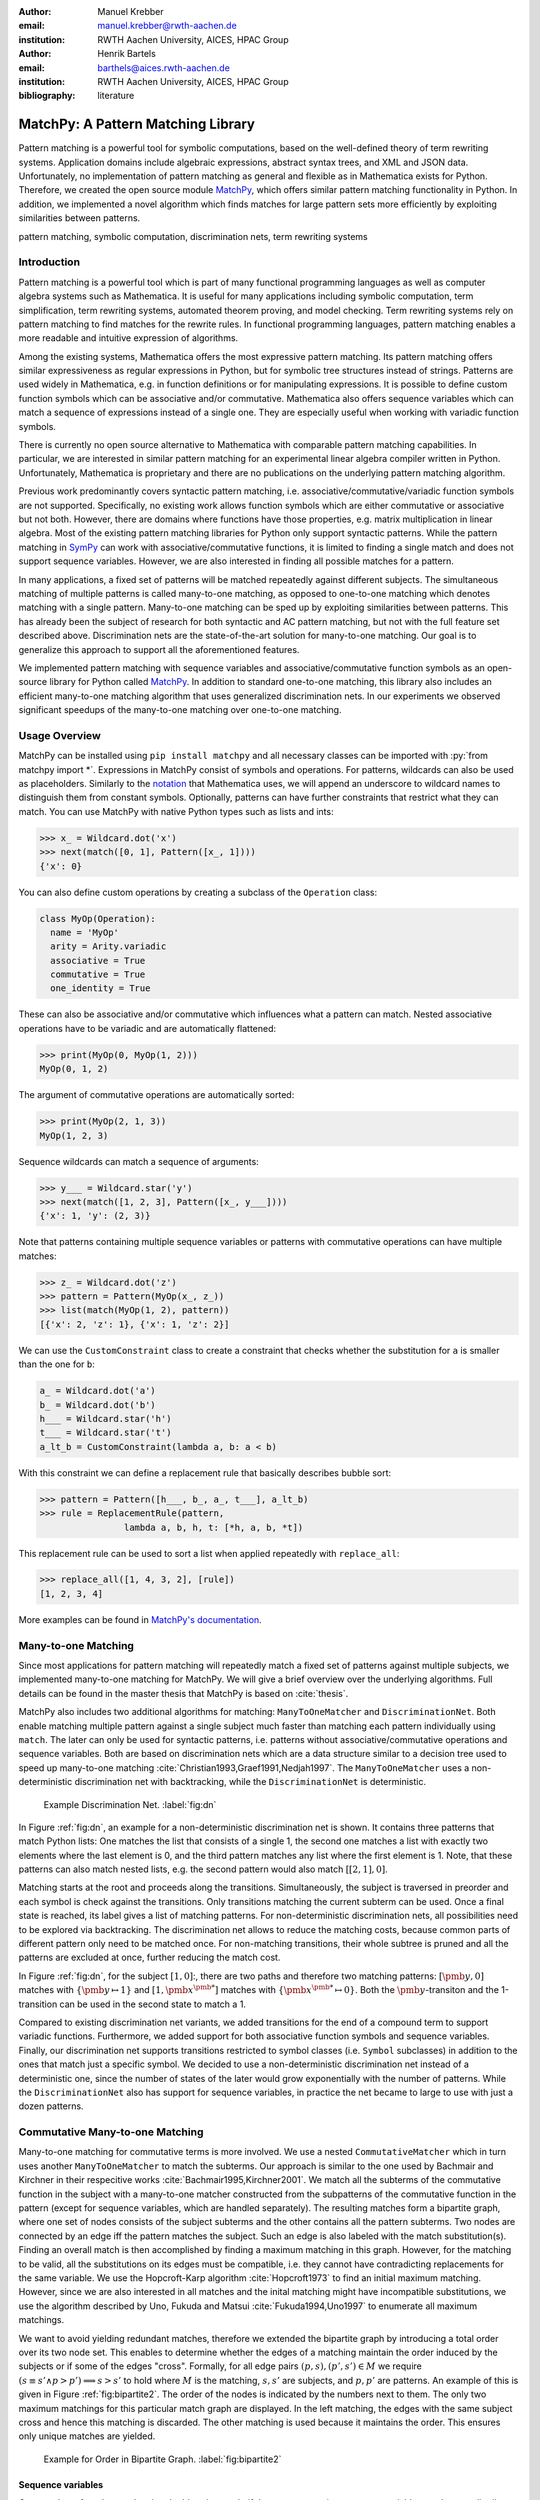 :author: Manuel Krebber
:email: manuel.krebber@rwth-aachen.de
:institution: RWTH Aachen University, AICES, HPAC Group

:author: Henrik Bartels
:email: barthels@aices.rwth-aachen.de
:institution: RWTH Aachen University, AICES, HPAC Group

:bibliography: literature

.. latex::
   \providecommand*\DUrolebuiltin[1]{\PY{n+nb}{#1}}
   \providecommand*\DUrolepython[1]{\footnotesize{#1}}
   \renewcommand\DUrolestring[1]{\PY{l+s+s1}{#1}}

.. role:: py(code)
   :language: python

-----------------------------------
MatchPy: A Pattern Matching Library
-----------------------------------

.. class:: abstract

   Pattern matching is a powerful tool for symbolic computations, based on the well-defined theory of term rewriting systems.
   Application domains include algebraic expressions, abstract syntax trees, and XML and JSON data.
   Unfortunately, no implementation of pattern matching as general and flexible as in Mathematica exists for Python.
   Therefore, we created the open source module MatchPy_, which offers similar pattern matching functionality in Python.
   In addition, we implemented a novel algorithm which finds matches for large pattern sets more efficiently by exploiting similarities between patterns.

.. class:: keywords

   pattern matching, symbolic computation, discrimination nets, term rewriting systems

Introduction
------------

Pattern matching is a powerful tool which is part of many functional programming languages as well as computer algebra systems such as Mathematica.
It is useful for many applications including symbolic computation, term simplification, term rewriting systems, automated theorem proving, and model checking.
Term rewriting systems rely on pattern matching to find matches for the rewrite rules.
In functional programming languages, pattern matching enables a more readable and intuitive expression of algorithms.

Among the existing systems, Mathematica offers the most expressive pattern matching.
Its pattern matching offers similar expressiveness as regular expressions in Python, but for symbolic tree structures instead of strings.
Patterns are used widely in Mathematica, e.g. in function definitions or for manipulating expressions.
It is possible to define custom function symbols which can be associative and/or commutative.
Mathematica also offers sequence variables which can match a sequence of expressions instead of a single one.
They are especially useful when working with variadic function symbols.

There is currently no open source alternative to Mathematica with comparable pattern matching capabilities.
In particular, we are interested in similar pattern matching for an experimental linear algebra compiler written in Python.
Unfortunately, Mathematica is proprietary and there are no publications on the underlying pattern matching algorithm.

Previous work predominantly covers syntactic pattern matching, i.e. associative/commutative/variadic
function symbols are not supported. Specifically, no existing work allows function symbols
which are either commutative or associative but not both. However, there are domains where
functions have those properties, e.g. matrix multiplication in linear algebra.
Most of the existing pattern matching libraries for Python only support syntactic patterns.
While the pattern matching in SymPy_ can work with associative/commutative functions, it is limited to finding a single match and does not support sequence variables.
However, we are also interested in finding all possible matches for a pattern.

In many applications, a fixed set of patterns will be matched repeatedly against different subjects.
The simultaneous matching of multiple patterns is called many-to-one matching, as opposed to
one-to-one matching which denotes matching with a single pattern.
Many-to-one matching can be sped up by exploiting similarities between patterns.
This has already been the subject of research for both syntactic and AC pattern matching, but not with
the full feature set described above.
Discrimination nets are the state-of-the-art solution for many-to-one matching.
Our goal is to generalize this approach to support all the aforementioned features.

We implemented pattern matching with sequence variables and associative/commutative function symbols
as an open-source library for Python called MatchPy_. In addition to standard one-to-one matching,
this library also includes an efficient many-to-one matching algorithm that uses generalized discrimination nets.
In our experiments we observed significant speedups of the many-to-one matching over one-to-one matching.

Usage Overview
--------------

MatchPy can be installed using ``pip install matchpy`` and all necessary classes can be imported with
:py:`from matchpy import *`. Expressions in MatchPy consist of symbols and operations.
For patterns, wildcards can also be used as placeholders. Similarly to the
`notation <https://reference.wolfram.com/language/guide/Patterns.html>`_ that
Mathematica uses, we will append an underscore to wildcard names to
distinguish them from constant symbols. Optionally, patterns can have further
constraints that restrict what they can match. You can use MatchPy with native Python types
such as lists and ints:

.. code-block:: pycon

    >>> x_ = Wildcard.dot('x')
    >>> next(match([0, 1], Pattern([x_, 1])))
    {'x': 0}

You can also define custom operations by creating a subclass of the ``Operation`` class:

.. code-block:: python

    class MyOp(Operation):
      name = 'MyOp'
      arity = Arity.variadic
      associative = True
      commutative = True
      one_identity = True

These can also be associative and/or commutative which influences what a pattern can match.
Nested associative operations have to be variadic and are automatically flattened:

.. code-block:: pycon

    >>> print(MyOp(0, MyOp(1, 2)))
    MyOp(0, 1, 2)

The argument of commutative operations are automatically sorted:

.. code-block:: pycon

    >>> print(MyOp(2, 1, 3))
    MyOp(1, 2, 3)

Sequence wildcards can match a sequence of arguments:

.. code-block:: pycon

    >>> y___ = Wildcard.star('y')
    >>> next(match([1, 2, 3], Pattern([x_, y___])))
    {'x': 1, 'y': (2, 3)}

Note that patterns containing multiple sequence variables or patterns with commutative operations
can have multiple matches:

.. code-block:: pycon

    >>> z_ = Wildcard.dot('z')
    >>> pattern = Pattern(MyOp(x_, z_))
    >>> list(match(MyOp(1, 2), pattern))
    [{'x': 2, 'z': 1}, {'x': 1, 'z': 2}]

We can use the ``CustomConstraint`` class to create a constraint that checks whether
the substitution for ``a`` is smaller than the one for ``b``:

.. code-block:: python

    a_ = Wildcard.dot('a')
    b_ = Wildcard.dot('b')
    h___ = Wildcard.star('h')
    t___ = Wildcard.star('t')
    a_lt_b = CustomConstraint(lambda a, b: a < b)

With this constraint we can define a replacement rule that basically describes bubble sort:

.. code-block:: pycon

    >>> pattern = Pattern([h___, b_, a_, t___], a_lt_b)
    >>> rule = ReplacementRule(pattern,
                    lambda a, b, h, t: [*h, a, b, *t])

This replacement rule can be used to sort a list when applied repeatedly with ``replace_all``:

.. code-block:: pycon

    >>> replace_all([1, 4, 3, 2], [rule])
    [1, 2, 3, 4]

More examples can be found in `MatchPy's documentation <https://matchpy.readthedocs.io/latest/>`_.

Many-to-one Matching
--------------------

Since most applications for pattern matching will repeatedly match a fixed set of patterns against
multiple subjects, we implemented many-to-one matching for MatchPy. We will give a brief overview
over the underlying algorithms. Full details can be found in the master thesis that MatchPy is
based on :cite:`thesis`.

MatchPy also includes two additional algorithms for matching: ``ManyToOneMatcher`` and
``DiscriminationNet``. Both enable matching multiple pattern against a single subject
much faster than matching each pattern individually using ``match``. The later can only be used
for syntactic patterns, i.e. patterns without associative/commutative operations and sequence
variables. Both are based on discrimination nets which are a data structure similar to a
decision tree used to speed up many-to-one matching :cite:`Christian1993,Graef1991,Nedjah1997`.
The ``ManyToOneMatcher`` uses a non-deterministic discrimination net with
backtracking, while the ``DiscriminationNet`` is deterministic.

.. figure:: dn.pdf

   Example Discrimination Net. :label:`fig:dn`

In Figure :ref:`fig:dn`, an example for a non-deterministic discrimination net is shown.
It contains three patterns that match Python lists: One matches the list that consists of a single 1,
the second one matches a list with exactly two elements where the last element is 0, and the third pattern
matches any list where the first element is 1. Note, that these patterns can also match nested lists,
e.g. the second pattern would also match :math:`[[2, 1], 0]`.

Matching starts at the root and proceeds along the transitions.
Simultaneously, the subject is traversed in preorder and each symbol is check against the
transitions. Only transitions matching the current subterm can be used. Once a final state is
reached, its label gives a list of matching patterns. For non-deterministic discrimination nets,
all possibilities need to be explored via backtracking. The discrimination net allows to
reduce the matching costs, because common parts of different pattern only need to be matched once.
For non-matching transitions, their whole subtree is pruned and all the patterns are excluded
at once, further reducing the match cost.

In Figure :ref:`fig:dn`, for the subject :math:`[1, 0]`:, there are two paths and therefore two
matching patterns: :math:`[\pmb{y}, 0]` matches with :math:`\{ \pmb{y} \mapsto 1 \}` and
:math:`[1, \pmb{x}^{\pmb{*}}]` matches with :math:`\{ \pmb{x}^{\pmb{*}} \mapsto 0 \}`. Both the
:math:`\pmb{y}`-transiton and the 1-transition can be used in the second state to match a 1.

Compared to existing discrimination net variants, we added transitions for the end of a compound term
to support variadic functions. Furthermore, we added support for both associative function symbols
and sequence variables. Finally, our discrimination net supports transitions restricted to
symbol classes (i.e. ``Symbol`` subclasses) in addition to the ones that match just a specific symbol.
We decided to use a non-deterministic discrimination net instead of a deterministic one, since
the number of states of the later would grow exponentially with the number of patterns. While
the ``DiscriminationNet`` also has support for sequence variables, in practice the net became to large
to use with just a dozen patterns.

Commutative Many-to-one Matching
--------------------------------

Many-to-one matching for commutative terms is more involved. We use a nested ``CommutativeMatcher``
which in turn uses another ``ManyToOneMatcher`` to match the subterms. Our approach is similar to
the one used by Bachmair and Kirchner in their respecitive works :cite:`Bachmair1995,Kirchner2001`.
We match all the subterms of the commutative function in the subject with a many-to-one matcher
constructed from the subpatterns of the commutative function in the pattern (except for sequence
variables, which are handled separately). The resulting matches
form a bipartite graph, where one set of nodes consists of the subject subterms and the other
contains all the pattern subterms. Two nodes are connected by an edge iff the pattern matches the
subject. Such an edge is also labeled with the match substitution(s). Finding an overall match is then
accomplished by finding a maximum matching in this graph. However, for the matching to be valid, all the
substitutions on its edges must be compatible, i.e. they cannot have contradicting replacements for
the same variable. We use the Hopcroft-Karp algorithm :cite:`Hopcroft1973` to find an initial
maximum matching. However, since we are also interested in all matches and the inital matching might
have incompatible substitutions, we use the algorithm described by Uno, Fukuda and Matsui
:cite:`Fukuda1994,Uno1997` to enumerate all maximum matchings.

We want to avoid yielding redundant matches, therefore we extended the bipartite graph by introducing
a total order over its two node set. This enables to determine whether the edges of a matching
maintain the order induced by the subjects or if some of the edges "cross". Formally,
for all edge pairs :math:`(p, s), (p', s') \in M` we require
:math:`(s \equiv s' \wedge p > p') \implies s > s'` to hold where :math:`M` is the matching,
:math:`s, s'` are subjects, and :math:`p, p'` are patterns.
An example of this is given in Figure :ref:`fig:bipartite2`. The order of the nodes is indicated by
the numbers next to them. The only two maximum matchings for this particular match graph are
displayed. In the left matching, the edges with the same subject cross and hence this matching is
discarded. The other matching is used because it maintains the order. This ensures only unique
matches are yielded.

.. figure:: bipartite2.pdf

   Example for Order in Bipartite Graph. :label:`fig:bipartite2`

Sequence variables
..................

Once we have found a match using the bipartite graph, if the pattern contains sequence variables,
we have to distribute the remaining subject subterms among them. This is accomplished by generating
and solving several linear Diophantine equations. As an example, let the remaining subterms be
:math:`a, b, b, b` and the sequence variables be :math:`\pmb{x}^{\pmb{*}}, \pmb{y}^{\pmb{+}}, \pmb{y}^{\pmb{+}}`.
This means that the possible distributions are given by the non-negative integer solutions of these equations:

.. math::
    :type: eqnarray

    1 &=& x_a + 2 y_a \\
    3 &=& x_b + 2 y_b

Because :math:`\pmb{y}^{\pmb{+}}` requires at least one term, we have the additional constraint
:math:`y_a + y_b \geq 1`. The only possible solution :math:`x_a = 1, x_b = 1, y_a = 0, y_b = 1`
corresponds to the match substitution :math:`\{\pmb{x}^{\pmb{*}} \mapsto (a, b), \pmb{y}^{\pmb{+}} \mapsto (b) \}`.

Extensive research has been done on solving linear Diophantine equations and linear Diophantine
equation systems :cite:`Weinstock1960,Bond1967,Lambert1988,Clausen1989,Aardal2000`. In our case
the equations are actually independant expect for requiring at least one term for plus variables.
Also, the non-negative solutions can be found more easily. We use an adaptation of the
algorithm used in SymPy_ which recursively reduces any linear Diophantine equation to equations
of the form :math:`ax + by = d`. Those can be solved efficiently with the Extended Euclidian algorithm
:cite:`Menezes1996`. Then the solutions for those can be combined into a solution for the original
equation.

All coefficients in those equations are likely very small, because they correspond to the multiplicity
of sequence variables. Similarly, the number of variables in the equations is usually small as they
map to sequence variables. The constant is the multiplicity of a subject term and hence also
usually small. Overall, the number of distict equations that are solved is small and the
solutions are cached. This reduces the impact of the sequence variables on the overall run time.

Example Domain: Linear Algebra
------------------------------

As an example, we will create the classes necessary to construct linear algebra expressions.
These expressions consist of scalars, vectors, and matrices, as well as multiplication, addition,
transposition, and inversion. The following Python code defines the classes:

.. code-block:: python

    class Scalar(Symbol):
        pass

    class Vector(Symbol):
        pass

    class Matrix(Symbol):
      def __init__(self, name, properties=[]):
        super().__init__(name)
        self.properties = frozenset(properties)

    Times = Operation.new(
      '*', Arity.variadic, 'Times',
      associative=True, one_identity=True,
      infix=True)
    Plus = Operation.new('+', Arity.variadic, 'Plus',
      one_identity=True, infix=True,
      commutative=True, associative=True)

    class PostfixUnaryOperation(Operation):
      arity = Arity.unary
      def __str__(self):
        return '({}){}'.format(self.operands[0],
          self.name)

    class Transpose(PostfixUnaryOperation):
      name = '^T'

    class Inverse(PostfixUnaryOperation):
      name = '^-1'

Matrix symbols have a set of properties which can be checked by constraints on the patterns. For
``Plus`` and ``Times``, the ``Operation.new`` convenience function is used to quickly create the classes.
If ``one_identity`` is ``True``, :math:`op(x) = x` holds and and occurences of the operation with a
single argument are simplified. ``infix`` has just cosmetic effects and makes the string
representation of the operation use infix instead of prefix notation. For the unary operations,
custom classes are implemented in order to override their string representation.

With these definitions, symbols and expressions can be created:

.. code-block:: python

    a = Scalar('a')
    v = Vector('v')
    M1 = Matrix('M1', ['diagonal', 'square'])
    M2 = Matrix('M2', ['symmetric', 'square'])
    M3 = Matrix('M3', ['triangular'])

    expression = Plus(Times(a, Transpose(A)), B)

Finally, patterns can be constructed using wildcards:

.. code-block:: python

    x_ = Wildcard.dot('x')
    y_ = Wildcard.dot('y')
    pattern = Pattern(Plus(x_, y_))

This pattern matches the above expression. Note that there are multiple matches possible, because the
addition is commutative. We only print the first match:

.. code-block:: pycon

    >>> print(next(match(expression, pattern)))
    {x -> (a * (A)^T), y -> B}

Patterns can be limited in what is matched by adding constraints. A constraint is essentially a callback,
that gets the match substitution and can return either ``True`` or ``False``. You can either use the
``CustomConstraint`` class with any (lambda) function, or create your own subclass of the ``Constraint`` class.

For example, if we want to only match triangular matrices with a certain variable, we can create a constraint for that:

.. code-block:: pycon

    X_ = Wildcard.symbol('X', Matrix)
    X_is_diagonal_matrix = CustomConstraint(
      lambda X: 'triangular' in X.properties)
    X_pattern = Pattern(X_, X_is_diagonal_matrix)

The resulting pattern will only match diagonal matrices:

.. code-block:: pycon

    >>> is_match(A, X_pattern)
    True
    >>> is_match(B, X_pattern)
    False

Application: Finding matches for a BLAS kernel
..............................................

Lets assume we want to find all subexpressions of some linear algebra expression which we can compute efficiently with
the `?TRMM`_ BLAS_ routine. These all have the form :math:`\alpha \times op(A)  \times B` or :math:`\alpha  \times B  \times op(A)` where
:math:`op(A)` is either the identity function or transposition, and :math:`A` is a triangular matrix.
For this example, we will leave out all variants where :math:`\alpha \neq 1`. We can construct the
patterns using sequence variables to capture the remaining operands of the multiplication:

.. code-block:: python

    A_ = Wildcard.symbol('A', Matrix)
    B_ = Wildcard.symbol('B', Matrix)
    before_ = Wildcard.star('before')
    after_ = Wildcard.star('after')
    A_is_triangular = CustomConstraint(
      lambda A: 'triangular' in A.properties)

    trmm_patterns = [
      Pattern(Times(before_, A_, B_, after_),
        A_is_triangular),
      Pattern(Times(before_, Transpose(A_), B_, after_),
        A_is_triangular),
      Pattern(Times(before_, B_, A_, after_),
        A_is_triangular),
      Pattern(Times(before_, B_, Transpose(A_), after_),
        A_is_triangular),
    ]

As an example, we can find all matches for the first pattern using ``match``:

.. code-block:: pycon

    >>> expr = Times(Transpose(M3), M1, M3, M2)
    >>> print(next(match(expr, trmm_patterns[0])))
    {A -> M3, B -> M2, after -> (), before -> ((M3)^T, M1)}

.. _`?TRMM`: https://software.intel.com/en-us/node/468494
.. _BLAS: http://www.netlib.org/blas/

Experiments
-----------

To evaluate the performance of MatchPy, we performed several experiments. All experiments were
conducted on an Intel Core i5-2500K 3.3 GHz CPU with 8GB of RAM.

Linear Algebra
..............

The operations for the linear algebra problem are shown in Table :ref:`tbl:laop`. The patterns
all match BLAS_ kernels similar to the example pattern which was previously described. The pattern
set consists of 199 such patterns. Out of those, 61 have an addition as outermost operation, 135
are patterns for products, and 3 are patterns for single matrices. A lot of these patterns only
differ in terms of constraints, e.g. there are ten distinct patterns matching :math:`A \times B`
with different constraints on the two matrices. By removing the sequence variables from the product
patterns, these pattern can be made syntactic when ignoring the multiplication's associativity.
In the following, we refer to the set of patterns with sequence variables as ``LinAlg``
and the set of syntactic product patterns as ``Syntactic``.

.. table This is the caption for the materials table. :label:`mtable`
   :class: w
   +-----------------------------+-----------------+----------+--------------------------+
   | Operation                   | Symbol          | Arity    | Properties               |
   +=============================+=================+==========+==========================+
   | Multiplication              | :math:`\times`  | variadic | associative              |
   +-----------------------------+-----------------+----------+--------------------------+
   | Addition                    | :math:`+`       | variadic | associative, commutative |
   +-----------------------------+-----------------+----------+--------------------------+
   | Transposition               | :math:`{}^T`    | unary    |                          |
   +-----------------------------+-----------------+----------+--------------------------+
   | Inversion                   | :math:`{}^{-1}` | unary    |                          |
   +-----------------------------+-----------------+----------+--------------------------+
   | Inversion and Transposition | :math:`{}^{-T}` | unary    |                          |
   +-----------------------------+-----------------+----------+--------------------------+


.. latex::
    :usepackage: booktabs

    \begin{table}
        \centering
        \renewcommand{\arraystretch}{1.2}
        \begin{tabular}{l c c p{1.5cm}}
            \toprule
            \textbf{Operation} & \textbf{Symbol} & \textbf{Arity} & \textbf{Properties} \\
            \midrule
            Multiplication & $\times$ & variadic & associative \\
            Addition & $+$ & variadic & associative,\newline commutative \\
            Transposition & ${}^T$ & unary & \\
            Inversion & ${}^{-1}$ & unary & \\
            Inversion and Transposition & ${}^{-T}$ & unary & \\
            \bottomrule
        \end{tabular}
        \caption{Linear Algebra Operations}
    \label{tbl:laop}
    \end{table}

The subjects were randomly generated such that matrices had random properties and each factor could
randomly be transposed/inverted. The number of factors was chosen according to a normal
distribution with :math:`\mu = 5`. The total subject set consisted of 70 random products and 30 random sums.
Out of the pattern set, random subsets were used to examine the influence of the pattern set size on
the matching time. Across multiple subsets and repetitions per subject, the mean match and setup
times were measured. Matching was performed both with the ``match`` function and the
``ManyToOneMatcher`` (MTOM). The results are displayed in Figure :ref:`fig:linalgtime`.

.. figure:: linalg_times.pdf

   Timing Results for ``LinAlg``. :label:`fig:linalgtime`

As expected, both setup and match times grow with the pattern set size. The growth of the
many-to-one match time is much slower than the one for one-to-one matching. This is also expected,
because the simultaneous matching is more efficient. However, the growth of setup time for the
many-to-one matcher beckons the question whether the speedup of the many-to-one matching is worth it.

.. figure:: linalg_speed.pdf

   Comparison for ``LinAlg``. :label:`fig:linalgspeed`

Figure :ref:`fig:linalgspeed` depicts both the speedup and the break even point for many-to-one
matching for ``LinAlg``. The first graph indicates that the speedup of many-to-one matching
increases with larger pattern sets. But in order to fully profit from that speedup, the setup
cost of many-to-one matching must be amortized. Therefore, the second graph shows the break even
point for many-to-one matching in terms of number of subjects. If for a given number of patterns and
subjects the corresponding point is above the line, then many-to-one matching is overall faster.
In this example, when matching more than eight times, many-to-one matching is overall always faster
than one-to-one matching.

Syntactic
'''''''''

For the syntactic product patterns we compared the ``match`` function, the ``ManyToOneMatcher``
(MTOM) and the ``DiscriminationNet`` (DN). Again, randomly generated subjects were used. The
resulting speedups and break even points are displayed in Figure :ref:`fig:syntacticspeed`.

.. figure:: syntactic_speed.pdf

   Comparison for ``Syntactic``. :label:`fig:syntacticspeed`

In this case, the discrimination net is the fastest overall reaching a speedup of up to 60.
However, because it also has the highest setup time, it only outperforms the many-to-one matcher
after about 100 subjects for larger pattern set sizes. In practice, the discrimination net is likely
the best choice for syntactic patterns, as long as the discrimination net does not grow to large.
In the worst case, the size of the discrimination net can grow exponentially in the number of patterns.

Abstract Syntax Trees
.....................

Python includes a tool to convert code from Python 2 to Python 3.
It is part of the standard library package ``lib2to3`` which has a collection of "fixers" that each convert one of the incompatible cases.
To find matching parts of the code, those fixers use pattern matching on the abstract syntax tree (AST).
Such an AST can be represented in the MatchPy data structures.
We converted some of the patterns used by ``lib2to3`` both to demonstrate the generality of MatchPy and to evaluate the performance of many-to-one matching.
Because the fixers are applied one after another and can modify the AST after each match,
it would be difficult to use many-to-one matching for ``lib2to3`` in practice.

The following is an example of such a pattern:

.. code-block:: python

    power<
        'isinstance'
        trailer< '(' arglist< any ',' atom< '('
            args=testlist_gexp< any+ >
        ')' > > ')' >
    >

It matches an ``isinstance`` expression with a tuple as second argument. Its tree structure is
illustrated in Figure :ref:`fig:ast`. The corresponding fixer cleans up duplications generated by previous
fixers. For example :py:`isinstance(x, (int, long))` would be converted by another fixer into
:py:`isinstance(x, (int, int))`, which in turn is then simplified to :py:`isinstance(x, int)` by this fixer.

.. figure:: ast.pdf
   :scale: 80 %

   AST of the ``isinstance`` pattern. :label:`fig:ast`

Out of the original 46 patterns, 36 could be converted to MatchPy patterns. Some patterns could not
be converted, because they contain features that MatchPy does not support yet.
The features include negated subpatterns (e.g. :py:`not atom<'(' [any] ')'>`)
or subpatterns that allow an aritrary number of repetitions (e.g. :py:`any (',' any)+`).

Furthermore, some of the AST patterns contain alternative or optional subpatterns, e.g.
:py:`power<'input' args=trailer<'(' [any] ')'>>`. These features are also not directly supported
by MatchPy, but they can be replicated by using multiple patterns.
For those ``lib2to3`` patterns, all combinations of the alternatives were generated and added as invividual patterns.
This resulted in about 1200 patterns for the many-to-one matcher that completely cover the original 36 patterns.

For the experiments, we used a file that combines the examples from the unittests of ``lib2to3``
with about 900 non-empty lines. We compared the set of 36 patterns with the original matcher and
the 1200 patterns with the many-to-one matcher. A total of about 560 matches are found.
Overall, on average, our many-to-one matcher takes 0.7 seconds to find
all matches, while the matcher from ``lib2to3`` takes 1.8 seconds. This yields a speedup of
approximately 2.5. However, the construction of the many-to-one matcher takes 1.4
seconds on average. This time needs to be amortized before many-to-one matching pays off.
This is achieved once the AST gets sufficiently large, because at some point the speedup outweighs the setup cost.
The setup time can also mostly be eliminated by saving the many-to-one matcher to disk and loading it once required.

Compared the one-to-one matching implementation in MatchPy, the many-to-one matching achieves a speedup of about 60.
This is due to the fact that for any given subject less than 1% of patterns match.
When taking into account the setup time of the many-to-one matcher, this means that the break even point for it is at about 200 subjects.

..  setup 1.397398018220357
    matchpy 0.7200570708846341
    lib2to3 1.803501565011998
    Matches: 561
    Matcher patterns: 1203
    Converted: 36
    Original: 46

Conclusions
-----------

We have presented MatchPy, which is a pattern matching library for Python with support for sequence variables and associative/commutative functions.
This library includes algorithms and data structures for both one-to-one and many-to-one matching.
Because non-syntactic pattern matching is NP-hard, in the worst case the pattern matching will take exponential time.
Nonetheless, our experiments on real world examples indicate that many-to-one matching can give a significant speedup over one-to-one matching.
However, the employed discrimination nets come with a one-time construction cost.
This needs to be amortized before using them is faster than one-to-one matching.
In our experiments, the break even point for many-to-one matching was always reached well within the typical number of subjects for the respective application.
Therefore, many-to-one matching is likely to result in a compelling speedup in practice.

For syntactic patterns, we also compared the syntactic discrimination net with the many-to-one matcher.
As expected, discrimination nets are faster at matching, but also have a significantly higher setup time.
Furthermore, their number of states can grow exponentially with the number of patterns, making them unsuitable for some pattern sets.
Overall, if applicable, discrimination nets offer better performance than a many-to-one matcher.

Which pattern matching algorithm is the fastest for a given application depends on many factors.
Hence, it is not possible to give a general recommendation.
Yet, the more subjects are matched against the same pattern set, the more likely it is that many-to-one matching pays off.
A higher number of patterns seems to increase the speedup of the many-to-one matching.
In terms of the size of the many-to-one matcher, the growth of the net seems to be sublinear in practice.
The efficiency of using many-to-one matching also heavily depends on the actual pattern set, i.e. the degree of similarity and overlap between the patterns.

Future Work
-----------

We plan on extending MatchPy with more powerful pattern matching features to make it useful for an even wider range of applications.
The greatest challenge with additional features is likely to implement them for many-to-one matching.
In the following, we will discuss some possibilities for extending the library.

Additional pattern features
...........................

In the future, we plan to implement similar functionality to the ``Repeated``, ``Sequence``, and ``Alternatives`` functions from Mathematica.
These provide another level of expressive power which cannot be replicated with the current feature set of MatchPy's pattern matching.
Another useful feature are context variables as described by Kutsia :cite:`Kutsia2006`.
They allow matching subterms at arbitrary depths which is especially useful for structures like XML.
With context variables, MatchPy's pattern matching would be as powerful as XPath_ or `CSS selectors`_ for such structures.
Similarly, function variables that can match any function symbol would also be useful for those applications.

.. _XPath: https://www.w3.org/TR/2017/REC-xpath-31-20170321/
.. _`CSS selectors`: https://www.w3.org/TR/2017/NOTE-css-2017-20170131/

Integration
...........

Currently, in order to use MatchPy, any data structures must be adapted to inherit from the MatchPy expression classes.
Where that is not possible, for example because the data structures are provided by a third party library, translation functions need to be applied.
This also means that native Python data structures like lists or tuples cannot be used directly for the pattern matching.
In general, the inheritance-based pattern matching makes the integration of MatchPy into existing projects difficult.
Therefore, it would be useful, to have an abstraction that allows users to use their existing data structures with MatchPy.

In particular, easy integration with SymPy_ is an important goal, because it is a popular tool for working with symbolic mathematics.
SymPy already implements `a form of pattern matching <http://docs.sympy.org/0.7.2/tutorial.html#pattern-matching>`_ which is less powerful than MatchPy.
It lacks support for sequence variables, symbol wildcards and constraints.
While SymPy has predefined properties for symbols (e.g. a symbol can be an integer, non-negative, etc.),
it is not possible to add custom properties to symbols (e.g. matrix properties such as symmetric, triangular, etc.).
On the other hand, those properties in SymPy allow each invidual constant symbols to be commutative or non-commutative instead of everything within a certain function symbol.
One benefit of this approach is easier modeling of linear algebra multiplication, where matrices and vectors do not commute, but scalars do.
Better integration of MatchPy with SymPy would provide the users of SymPy with more powerful pattern matching tools.
However, Matchpy would required selective commutativity to be fully compatible with SymPy.

Performance
...........

If pattern matching is a major part of an application, its running time can significantly impact the overall speed.
Reimplementing parts of MatchPy as a C module would likely result in a substantial speedup.
Alternatively, adapting part of the code to Cython_ could be another option to increase the speed.
Furthermore, generating source code for a pattern set similar to parser generators for formal grammars could improve matching performance.
While code generation for syntactic pattern matching has been the subject of various works
:cite:`Augustsson1985,Fessant2001,Maranget2008,Moreau2003`, its application with the extended
feature set of MatchPy is another potential area of future research.

Functional pattern matching
...........................

Since Python does not have pattern matching as a language feature, MatchPy could be
extended to provide a syntax similar to other functional programming languages.
However, without a switch statement as part of the language, there is a limit to the syntax of this pattern expression.
The following is an example of what such a syntax could look like:

.. code-block:: python

   with match(f(a, b)):
       if case(f(x_, y_)):
           print("x={}, y={}".format(x, y)))
       elif case(f(z_)):
           ....

There are already several libraries for Python which implement such a functionality for syntactic
patterns and native data structures (e.g. MacroPy_, patterns_ or PyPatt_).
However, the usefulness of this feature needs further evaluation.

.. _MatchPy: https://github.com/HPAC/matchpy
.. _Cython: http://cython.org/
.. _SymPy: http://www.sympy.org/
.. _MacroPy: https://github.com/lihaoyi/macropy#pattern-matching
.. _patterns: https://github.com/Suor/patterns
.. _PyPatt: https://pypi.python.org/pypi/pypatt